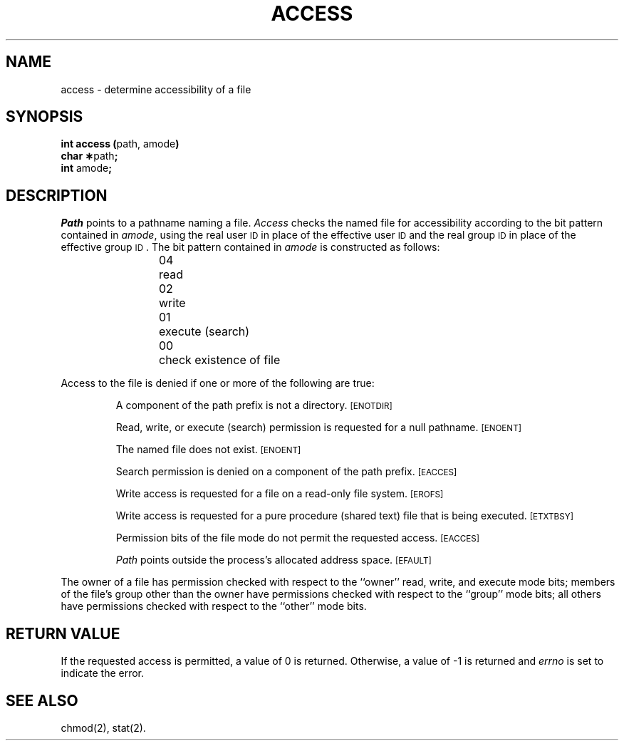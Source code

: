 .TH ACCESS 2 
.SH NAME
access \- determine accessibility of a file
.SH SYNOPSIS
.BR "int access (" "path, amode" ")"
.br
.BR "char \(**" "path" ";"
.br
.BR int " amode" ;
.SH DESCRIPTION
.I Path\^
points to a
pathname
naming a file.
.I Access\^
checks the named file
for accessibility according to the bit pattern contained in
.IR amode ,
using the real user
.SM ID
in place of the effective user
.SM ID
and 
the real group
.SM ID
in place of the effective group
.SM ID\*S.
The bit pattern contained in
.I amode\^
is constructed as follows:
.PP
.RS
04	read
.br
02	write
.br
01	execute (search)
.br
00	check existence of file
.RE
.PP
Access to the file is denied if one or more of the following are true:
.IP
A component of the
path prefix
is not a directory.
.SM
\%[ENOTDIR]
.IP
Read, write, or execute
(search)
permission is requested for a null
pathname.
.SM
\%[ENOENT]
.IP
The named file does not exist.
.SM
\%[ENOENT]
.IP
Search permission is denied on a component of the
path prefix.
.SM
\%[EACCES]
.IP
Write access is requested for a file on a read-only file system.
.SM
\%[EROFS]
.IP
Write access is requested for a pure procedure (shared text)
file that is being executed.
.SM
\%[ETXTBSY]
.IP
Permission bits of the file mode do not permit
the requested access.
.SM
\%[EACCES]
.IP
.I Path\^
points outside the process's allocated address space.
.SM
\%[EFAULT]
.PP
The owner of a file has permission checked with respect to
the ``owner'' read, write, and execute mode bits; members of the file's
group other than the owner have permissions checked with respect to the
``group'' mode bits; all others have permissions checked with respect
to the ``other'' mode bits.
.SH "RETURN VALUE"
.PP
If the requested access is permitted, a value of 0 is returned.
Otherwise, a value of \-1 is returned and
.I errno\^
is set to indicate the error.
.SH SEE ALSO
chmod(2), stat(2).
.\"	@(#)access.2	1.5	
